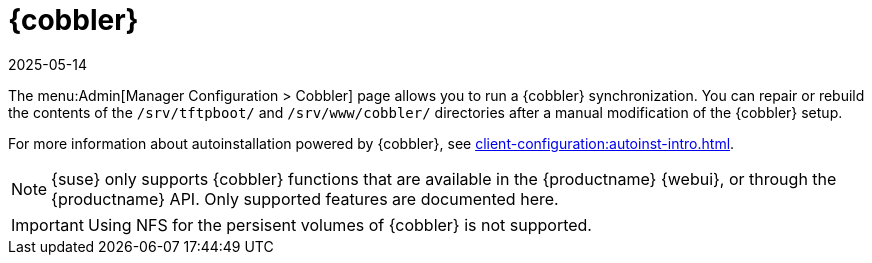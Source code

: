 [[ref-admin-cobbler]]
= {cobbler}
:revdate: 2025-05-14
:page-revdate: {revdate}

The menu:Admin[Manager Configuration > Cobbler] page allows you to run a {cobbler} synchronization.
You can repair or rebuild the contents of the [path]``/srv/tftpboot/`` and [path]``/srv/www/cobbler/`` directories after a manual modification of the {cobbler} setup.

For more information about autoinstallation powered by {cobbler}, see xref:client-configuration:autoinst-intro.adoc[].

[NOTE]
====
{suse} only supports {cobbler} functions that are available in the {productname} {webui}, or through the {productname} API.
Only supported features are documented here.
====

[IMPORTANT]
====
Using NFS for the persisent volumes of {cobbler} is not supported.
====
